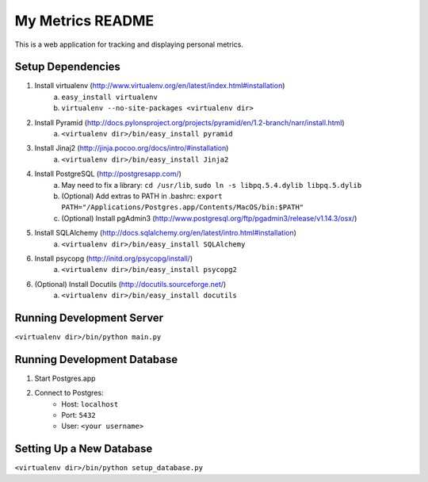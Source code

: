 ===================
 My Metrics README
===================

This is a web application for tracking and displaying personal metrics.

Setup Dependencies
==================

1. Install virtualenv (http://www.virtualenv.org/en/latest/index.html#installation)
    a. ``easy_install virtualenv``
    b. ``virtualenv --no-site-packages <virtualenv dir>``
2. Install Pyramid (http://docs.pylonsproject.org/projects/pyramid/en/1.2-branch/narr/install.html)
    a. ``<virtualenv dir>/bin/easy_install pyramid``
3. Install Jinaj2 (http://jinja.pocoo.org/docs/intro/#installation)
    a. ``<virtualenv dir>/bin/easy_install Jinja2``
4. Install PostgreSQL (http://postgresapp.com/)
    a. May need to fix a library: ``cd /usr/lib``, ``sudo ln -s libpq.5.4.dylib libpq.5.dylib``
    b. (Optional) Add extras to PATH in .bashrc: ``export PATH="/Applications/Postgres.app/Contents/MacOS/bin:$PATH"``
    c. (Optional) Install pgAdmin3 (http://www.postgresql.org/ftp/pgadmin3/release/v1.14.3/osx/)
5. Install SQLAlchemy (http://docs.sqlalchemy.org/en/latest/intro.html#installation)
    a. ``<virtualenv dir>/bin/easy_install SQLAlchemy``
6. Install psycopg (http://initd.org/psycopg/install/)
    a. ``<virtualenv dir>/bin/easy_install psycopg2``
6. (Optional) Install Docutils (http://docutils.sourceforge.net/)
    a. ``<virtualenv dir>/bin/easy_install docutils``
    
Running Development Server
==========================

``<virtualenv dir>/bin/python main.py``

Running Development Database
============================

1. Start Postgres.app
2. Connect to Postgres:
    - Host: ``localhost``
    - Port: ``5432``
    - User: ``<your username>``

Setting Up a New Database
=========================

``<virtualenv dir>/bin/python setup_database.py``
